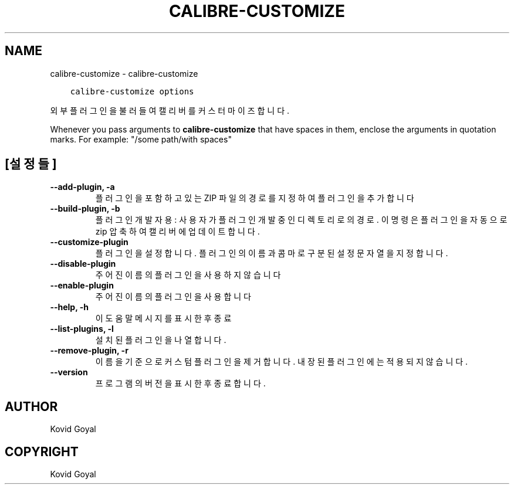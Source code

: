 .\" Man page generated from reStructuredText.
.
.TH "CALIBRE-CUSTOMIZE" "1" "1월 18, 2019" "3.38.1" "calibre"
.SH NAME
calibre-customize \- calibre-customize
.
.nr rst2man-indent-level 0
.
.de1 rstReportMargin
\\$1 \\n[an-margin]
level \\n[rst2man-indent-level]
level margin: \\n[rst2man-indent\\n[rst2man-indent-level]]
-
\\n[rst2man-indent0]
\\n[rst2man-indent1]
\\n[rst2man-indent2]
..
.de1 INDENT
.\" .rstReportMargin pre:
. RS \\$1
. nr rst2man-indent\\n[rst2man-indent-level] \\n[an-margin]
. nr rst2man-indent-level +1
.\" .rstReportMargin post:
..
.de UNINDENT
. RE
.\" indent \\n[an-margin]
.\" old: \\n[rst2man-indent\\n[rst2man-indent-level]]
.nr rst2man-indent-level -1
.\" new: \\n[rst2man-indent\\n[rst2man-indent-level]]
.in \\n[rst2man-indent\\n[rst2man-indent-level]]u
..
.INDENT 0.0
.INDENT 3.5
.sp
.nf
.ft C
calibre\-customize options
.ft P
.fi
.UNINDENT
.UNINDENT
.sp
외부 플러그인을 불러들여 캘리버를 커스터마이즈합니다.
.sp
Whenever you pass arguments to \fBcalibre\-customize\fP that have spaces in them, enclose the arguments in quotation marks. For example: "/some path/with spaces"
.SH [설정들]
.INDENT 0.0
.TP
.B \-\-add\-plugin, \-a
플러그인을 포함하고 있는 ZIP 파일의 경로를 지정하여 플러그인을 추가합니다
.UNINDENT
.INDENT 0.0
.TP
.B \-\-build\-plugin, \-b
플러그인 개발자용: 사용자가 플러그인 개발중인 디렉토리로의 경로. 이 명령은 플러그인을 자동으로 zip 압축하여 캘리버에 업데이트합니다.
.UNINDENT
.INDENT 0.0
.TP
.B \-\-customize\-plugin
플러그인을 설정합니다. 플러그인의 이름과 콤마로 구분된 설정 문자열을 지정합니다.
.UNINDENT
.INDENT 0.0
.TP
.B \-\-disable\-plugin
주어진 이름의 플러그인을 사용하지 않습니다
.UNINDENT
.INDENT 0.0
.TP
.B \-\-enable\-plugin
주어진 이름의 플러그인을 사용합니다
.UNINDENT
.INDENT 0.0
.TP
.B \-\-help, \-h
이 도움말 메시지를 표시한 후 종료
.UNINDENT
.INDENT 0.0
.TP
.B \-\-list\-plugins, \-l
설치된 플러그인을 나열합니다.
.UNINDENT
.INDENT 0.0
.TP
.B \-\-remove\-plugin, \-r
이름을 기준으로 커스텀 플러그인을 제거합니다. 내장된 플러그인에는 적용되지 않습니다.
.UNINDENT
.INDENT 0.0
.TP
.B \-\-version
프로그램의 버전을 표시한 후 종료합니다.
.UNINDENT
.SH AUTHOR
Kovid Goyal
.SH COPYRIGHT
Kovid Goyal
.\" Generated by docutils manpage writer.
.
